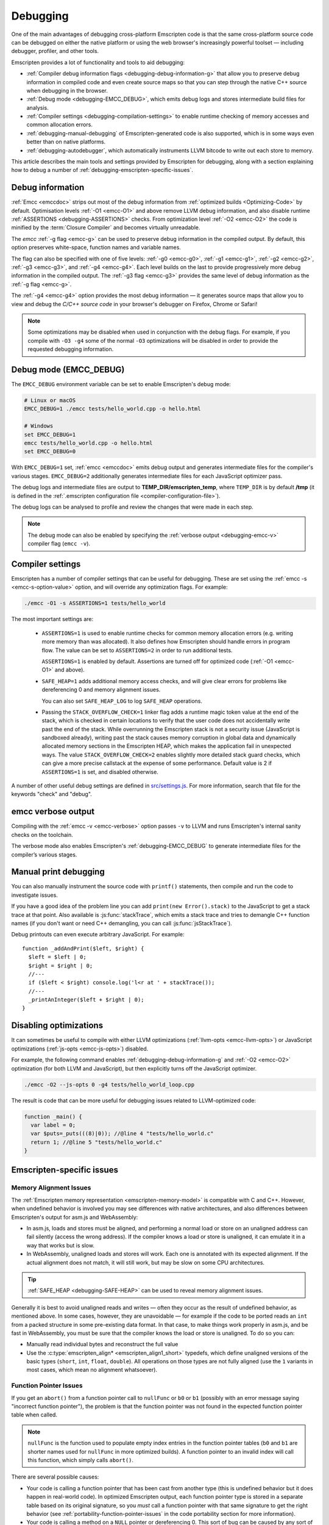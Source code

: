 .. _Debugging:

=========
Debugging
=========

One of the main advantages of debugging cross-platform Emscripten code is that the same cross-platform source code can be debugged on either the native platform or using the web browser's increasingly powerful toolset — including debugger, profiler, and other tools.

Emscripten provides a lot of functionality and tools to aid debugging:

- :ref:`Compiler debug information flags <debugging-debug-information-g>` that allow you to preserve debug information in compiled code and even create source maps so that you can step through the native C++ source when debugging in the browser.
- :ref:`Debug mode <debugging-EMCC_DEBUG>`, which emits debug logs and stores intermediate build files for analysis.
- :ref:`Compiler settings <debugging-compilation-settings>` to enable runtime checking of memory accesses and common allocation errors.
- :ref:`debugging-manual-debugging` of Emscripten-generated code is also supported, which is in some ways even better than on native platforms.
- :ref:`debugging-autodebugger`, which automatically instruments LLVM bitcode to write out each store to memory.

This article describes the main tools and settings provided by Emscripten for debugging, along with a section explaining how to debug a number of :ref:`debugging-emscripten-specific-issues`.


.. _debugging-debug-information-g:

Debug information
=================

:ref:`Emcc <emccdoc>` strips out most of the debug information from :ref:`optimized builds <Optimizing-Code>` by default. Optimisation levels :ref:`-O1 <emcc-O1>` and above remove LLVM debug information, and also disable runtime :ref:`ASSERTIONS <debugging-ASSERTIONS>` checks. From optimization level :ref:`-O2 <emcc-O2>` the code is minified by the :term:`Closure Compiler` and becomes virtually unreadable.

The *emcc* :ref:`-g flag <emcc-g>` can be used to preserve debug information in the compiled output. By default, this option preserves white-space, function names and variable names.

The flag can also be specified with one of five levels: :ref:`-g0 <emcc-g0>`, :ref:`-g1 <emcc-g1>`, :ref:`-g2 <emcc-g2>`, :ref:`-g3 <emcc-g3>`, and :ref:`-g4 <emcc-g4>`. Each level builds on the last to provide progressively more debug information in the compiled output. The :ref:`-g3 flag <emcc-g3>` provides the same level of debug information as the :ref:`-g flag <emcc-g>`.

The :ref:`-g4 <emcc-g4>` option provides the most debug information — it generates source maps that allow you to view and debug the *C/C++ source code* in your browser's debugger on Firefox, Chrome or Safari!

.. note:: Some optimizations may be disabled when used in conjunction with the debug flags. For example, if you compile with ``-O3 -g4`` some of the normal ``-O3`` optimizations will be disabled in order to provide the requested debugging information.

.. _debugging-EMCC_DEBUG:

Debug mode (EMCC_DEBUG)
=======================

The ``EMCC_DEBUG`` environment variable can be set to enable Emscripten's debug mode:

.. code-block:: bash

  # Linux or macOS
  EMCC_DEBUG=1 ./emcc tests/hello_world.cpp -o hello.html

  # Windows
  set EMCC_DEBUG=1
  emcc tests/hello_world.cpp -o hello.html
  set EMCC_DEBUG=0

With ``EMCC_DEBUG=1`` set, :ref:`emcc <emccdoc>` emits debug output and generates intermediate files for the compiler's various stages. ``EMCC_DEBUG=2`` additionally generates intermediate files for each JavaScript optimizer pass.

The debug logs and intermediate files are output to **TEMP_DIR/emscripten_temp**, where ``TEMP_DIR`` is by default **/tmp** (it is defined in the :ref:`.emscripten configuration file <compiler-configuration-file>`).

The debug logs can be analysed to profile and review the changes that were made in each step.

.. note:: The debug mode can also be enabled by specifying the :ref:`verbose output <debugging-emcc-v>` compiler flag (``emcc -v``).


.. _debugging-compilation-settings:

Compiler settings
==================

Emscripten has a number of compiler settings that can be useful for debugging. These are set using the :ref:`emcc -s <emcc-s-option-value>` option, and will override any optimization flags. For example:

.. code-block:: bash

  ./emcc -O1 -s ASSERTIONS=1 tests/hello_world

The most important settings are:

  -
    .. _debugging-ASSERTIONS:

    ``ASSERTIONS=1`` is used to enable runtime checks for common memory allocation errors (e.g. writing more memory than was allocated). It also defines how Emscripten should handle errors in program flow. The value can be set to ``ASSERTIONS=2`` in order to run additional tests.

    ``ASSERTIONS=1`` is enabled by default. Assertions are turned off for optimized code (:ref:`-O1 <emcc-O1>` and above).

  -
    .. _debugging-SAFE-HEAP:

    ``SAFE_HEAP=1`` adds additional memory access checks, and will give clear errors for problems like dereferencing 0 and memory alignment issues.

    You can also set ``SAFE_HEAP_LOG`` to log ``SAFE_HEAP`` operations.

  -
    .. _debugging-STACK_OVERFLOW_CHECK:

    Passing the ``STACK_OVERFLOW_CHECK=1`` linker flag adds a runtime magic token value at the end of the stack, which is checked in certain locations to verify that the user code does not accidentally write past the end of the stack. While overrunning the Emscripten stack is not a security issue (JavaScript is sandboxed already), writing past the stack causes memory corruption in global data and dynamically allocated memory sections in the Emscripten HEAP, which makes the application fail in unexpected ways. The value ``STACK_OVERFLOW_CHECK=2`` enables slightly more detailed stack guard checks, which can give a more precise callstack at the expense of some performance. Default value is 2 if ``ASSERTIONS=1`` is set, and disabled otherwise.

A number of other useful debug settings are defined in `src/settings.js <https://github.com/kripken/emscripten/blob/master/src/settings.js>`_. For more information, search that file for the keywords "check" and "debug".


.. _debugging-emcc-v:

emcc verbose output
===================

Compiling with the :ref:`emcc -v <emcc-verbose>` option passes ``-v`` to LLVM and runs Emscripten's internal sanity checks on the toolchain.

The verbose mode also enables Emscripten's :ref:`debugging-EMCC_DEBUG` to generate intermediate files for the compiler’s various stages.


.. _debugging-manual-debugging:

Manual print debugging
======================

You can also manually instrument the source code with ``printf()`` statements, then compile and run the code to investigate issues.

If you have a good idea of the problem line you can add ``print(new Error().stack)`` to the JavaScript to get a stack trace at that point. Also available is :js:func:`stackTrace`, which emits a stack trace and tries to demangle C++ function names (if you don't want or need C++ demangling, you can call :js:func:`jsStackTrace`).

Debug printouts can even execute arbitrary JavaScript. For example::

  function _addAndPrint($left, $right) {
    $left = $left | 0;
    $right = $right | 0;
    //---
    if ($left < $right) console.log('l<r at ' + stackTrace());
    //---
    _printAnInteger($left + $right | 0);
  }


Disabling optimizations
=======================

It can sometimes be useful to compile with either LLVM optimizations (:ref:`llvm-opts <emcc-llvm-opts>`) or JavaScript optimizations (:ref:`js-opts <emcc-js-opts>`) disabled.

For example, the following command enables :ref:`debugging-debug-information-g` and :ref:`-O2 <emcc-O2>` optimization (for both LLVM and JavaScript), but then explicitly turns off the JavaScript optimizer.

.. code-block:: bash

  ./emcc -O2 --js-opts 0 -g4 tests/hello_world_loop.cpp

The result is code that can be more useful for debugging issues related to LLVM-optimized code:

.. code-block:: javascript

  function _main() {
    var label = 0;
    var $puts=_puts(((8)|0)); //@line 4 "tests/hello_world.c"
    return 1; //@line 5 "tests/hello_world.c"
  }



.. _debugging-emscripten-specific-issues:

Emscripten-specific issues
==========================

Memory Alignment Issues
-----------------------

The :ref:`Emscripten memory representation <emscripten-memory-model>` is compatible with C and C++. However, when undefined behavior is involved you may see differences with native architectures, and also differences between Emscripten's output for asm.js and WebAssembly:

- In asm.js, loads and stores must be aligned, and performing a normal load or store on an unaligned address can fail silently (access the wrong address). If the compiler knows a load or store is unaligned, it can emulate it in a way that works but is slow.
- In WebAssembly, unaligned loads and stores will work. Each one is annotated with its expected alignment. If the actual alignment does not match, it will still work, but may be slow on some CPU architectures.

.. tip:: :ref:`SAFE_HEAP <debugging-SAFE-HEAP>` can be used to reveal memory alignment issues.

Generally it is best to avoid unaligned reads and writes — often they occur as the result of undefined behavior, as mentioned above. In some cases, however, they are unavoidable — for example if the code to be ported reads an ``int`` from a packed structure in some pre-existing data format. In that case, to make things work properly in asm.js, and be fast in WebAssembly, you must be sure that the compiler knows the load or store is unaligned. To do so you can:

- Manually read individual bytes and reconstruct the full value
- Use the :c:type:`emscripten_align* <emscripten_align1_short>` typedefs, which define unaligned versions of the basic types (``short``, ``int``, ``float``, ``double``). All operations on those types are not fully aligned (use the ``1`` variants in most cases, which mean no alignment whatsoever).


Function Pointer Issues
-----------------------

If you get an ``abort()`` from a function pointer call to ``nullFunc`` or ``b0`` or ``b1`` (possibly with an error message saying "incorrect function pointer"), the problem is that the function pointer was not found in the expected function pointer table when called.

.. note:: ``nullFunc`` is the function used to populate empty index entries in the function pointer tables (``b0`` and ``b1`` are shorter names used for ``nullFunc`` in more optimized builds).  A function pointer to an invalid index will call this function, which simply calls ``abort()``.

There are several possible causes:

- Your code is calling a function pointer that has been cast from another type (this is undefined behavior but it does happen in real-world code). In optimized Emscripten output, each function pointer type is stored in a separate table based on its original signature, so you *must* call a function pointer with that same signature to get the right behavior (see :ref:`portability-function-pointer-issues` in the code portability section for more information).
- Your code is calling a method on a ``NULL`` pointer or dereferencing 0. This sort of bug can be caused by any sort of coding error, but manifests as a function pointer error because the function can't be found in the expected table at runtime.

In order to debug these sorts of issues:

- Compile with ``-Werror``. This turns warnings into errors, which can be useful as some cases of undefined behavior would otherwise show warnings.
- Use ``-s ASSERTIONS=2`` to get some useful information about the function pointer being called, and its type.
- Look at the browser stack trace to see where the error occurs and which function should have been called.
- Build with :ref:`SAFE_HEAP=1 <debugging-SAFE-HEAP>` and function pointer aliasing disabled (``ALIASING_FUNCTION_POINTERS=0``). This should make it impossible for a function pointer to be called with the wrong type without raising an error: ``-s SAFE_HEAP=1 -s ALIASING_FUNCTION_POINTERS=0``


Another function pointer issue is when the wrong function is called. :ref:`SAFE_HEAP=1 <debugging-SAFE-HEAP>` can help with this as it detects some possible errors with function table accesses.

``ALIASING_FUNCTION_POINTERS=0`` is also useful because it ensures that calls to function pointer addresses in the wrong table result in clear errors. Without this setting such calls just execute whatever function is at the address, which can be much harder to debug.



Infinite loops
--------------

Infinite loops cause your page to hang. After a period the browser will notify the user that the page is stuck and offer to halt or close it.

If your code hits an infinite loop, one easy way to find the problem code is to use a *JavaScript profiler*. In the Firefox profiler, if the code enters an infinite loop you will see a block of code doing the same thing repeatedly near the end of the profile.

.. note:: The :ref:`emscripten-runtime-environment-main-loop` may need to be re-coded if your application uses an infinite main loop.



.. _debugging-autodebugger:

AutoDebugger
============

The *AutoDebugger* is the 'nuclear option' for debugging Emscripten code.

.. warning:: This option is primarily intended for Emscripten core developers.

The *AutoDebugger* will rewrite the LLVM bitcode so it prints out each store to memory. This is useful because you can compare the output for different compiler settings in order to detect regressions, or compare the output of JavaScript and LLVM bitcode compiled using :term:`LLVM Nativizer` or :term:`LLVM interpreter`.

The *AutoDebugger* can potentially find **any** problem in the generated code, so it is strictly more powerful than the ``CHECK_*`` settings and ``SAFE_HEAP``. One use of the *AutoDebugger* is to quickly emit lots of logging output, which can then be reviewed for odd behavior. The *AutoDebugger* is also particularly useful for :ref:`debugging regressions <debugging-autodebugger-regressions>`.

The *AutoDebugger* has some limitations:

-  It generates a lot of output. Using *diff* can be very helpful for identifying changes.
-  It prints out simple numerical values rather than pointer addresses (because pointer addresses change between runs, and hence can't be compared). This is a limitation because sometimes inspection of addresses can show errors where the pointer address is 0 or impossibly large. It is possible to modify the tool to print out addresses as integers in ``tools/autodebugger.py``.

To run the *AutoDebugger*, compile with the environment variable ``EMCC_AUTODEBUG=1`` set. For example:

.. code-block:: bash

  # Linux or macOS
  EMCC_AUTODEBUG=1 ./emcc tests/hello_world.cpp -o hello.html

  # Windows
  set EMCC_AUTODEBUG=1
  emcc tests/hello_world.cpp -o hello.html
  set EMCC_AUTODEBUG=0


.. _debugging-autodebugger-regressions:

AutoDebugger Regression Workflow
---------------------------------

Use the following workflow to find regressions with the *AutoDebugger*:

- Compile the working code with ``EMCC_AUTODEBUG=1`` set in the environment.
- Compile the code using ``EMCC_AUTODEBUG=1`` in the environment again, but this time with the settings that cause the regression. Following this step we have one build before the regression and one after.
- Run both versions of the compiled code and save their output.
- Compare the output using a *diff* tool.

Any difference between the outputs is likely to be caused by the bug.

.. note:: False positives can be caused by calls to ``clock()``, which will differ slightly between runs.

You can also make native builds using the :term:`LLVM Nativizer` tool. This can be run on the autodebugged **.ll** file, which will be emitted in ``/tmp/emscripten_temp`` when ``EMCC_DEBUG=1`` is set.

.. note::

  - The native build created using the :term:`LLVM Nativizer` will use native system libraries. Direct comparisons of output with Emscripten-compiled code can therefore be misleading.
  - Attempting to interpret code compiled with ``-g`` using the *LLVM Nativizer* or :term:`lli` may crash, so you may need to build once without ``-g`` for these tools, then build again with ``-g``. Another option is to use `tools/exec_llvm.py <https://github.com/kripken/emscripten/blob/master/tools/exec_llvm.py>`_ in Emscripten, which will run *lli* after cleaning out debug info.


Useful Links
============

- `Blogpost about reading compiler output <http://mozakai.blogspot.com/2014/06/looking-through-emscripten-output.html>`_.
- `GDC 2014: Getting started with asm.js and Emscripten <http://people.mozilla.org/~lwagner/gdc-pres/gdc-2014.html#/20>`_ (Debugging slides).

Need help?
==========

The :ref:`Emscripten Test Suite <emscripten-test-suite>` contains good examples of almost all functionality offered by Emscripten. If you have a problem, it is a good idea to search the suite to determine whether test code with similar behavior is able to run.

If you've tried the ideas here and you need more help, please :ref:`contact`.

